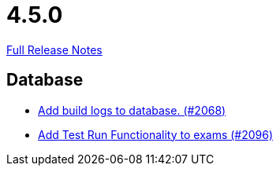 // SPDX-FileCopyrightText: 2023 Artemis Changelog Contributors
//
// SPDX-License-Identifier: CC-BY-SA-4.0

= 4.5.0

link:https://github.com/ls1intum/Artemis/releases/tag/4.5.0[Full Release Notes]

== Database

* link:https://www.github.com/ls1intum/Artemis/commit/255b674aa81b97f9f0f3bde3132a2c3e23c8eef9[Add build logs to database. (#2068)]
* link:https://www.github.com/ls1intum/Artemis/commit/8302299e414d228c927055461fe699263128fd4d[Add Test Run Functionality to exams (#2096)]
